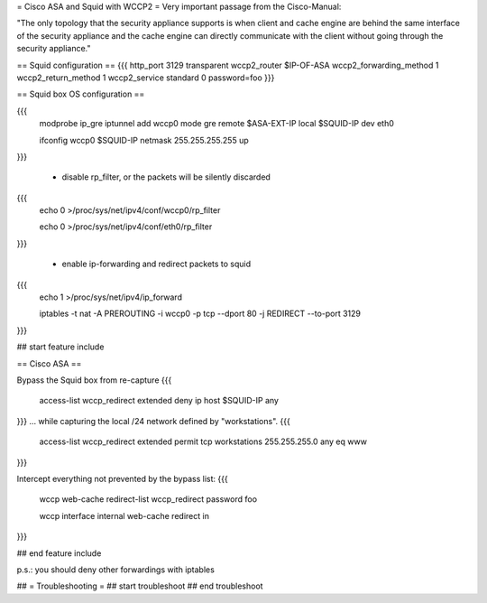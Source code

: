 = Cisco ASA and Squid with WCCP2 =
Very important passage from the Cisco-Manual:

"The only topology that the security appliance supports is when client and cache engine are behind the same interface of the security appliance and the cache engine can directly  communicate with the client without going through the security appliance."


== Squid configuration ==
{{{
http_port 3129 transparent
wccp2_router $IP-OF-ASA 
wccp2_forwarding_method 1 
wccp2_return_method 1
wccp2_service standard 0 password=foo 
}}}

== Squid box OS configuration ==

{{{
 modprobe ip_gre iptunnel add wccp0 mode gre remote $ASA-EXT-IP local $SQUID-IP dev eth0

 ifconfig wccp0 $SQUID-IP netmask 255.255.255.255 up
}}}

 * disable rp_filter, or the packets will be silently discarded

{{{
 echo 0 >/proc/sys/net/ipv4/conf/wccp0/rp_filter

 echo 0 >/proc/sys/net/ipv4/conf/eth0/rp_filter 
}}}

 * enable ip-forwarding and redirect packets to squid

{{{
 echo 1 >/proc/sys/net/ipv4/ip_forward

 iptables -t nat -A PREROUTING -i wccp0 -p tcp --dport 80 -j REDIRECT --to-port 3129
}}}

## start feature include

== Cisco ASA ==

Bypass the Squid box from re-capture
{{{
 access-list wccp_redirect extended deny ip host $SQUID-IP any
}}}
... while capturing the local /24 network defined by "workstations".
{{{
 access-list wccp_redirect extended permit tcp workstations 255.255.255.0 any eq www
}}}

Intercept everything not prevented by the bypass list:
{{{
 wccp web-cache redirect-list wccp_redirect password foo

 wccp interface internal web-cache redirect in 
}}}

## end feature include

p.s.: you should deny other forwardings with iptables

## = Troubleshooting =
## start troubleshoot
## end troubleshoot
